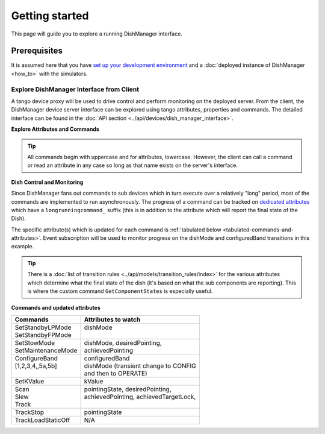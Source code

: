 ===============
Getting started
===============
This page will guide you to explore a running DishManager interface.

Prerequisites
-------------
It is assumed here that you have `set up your development environment`_
and a :doc:`deployed instance of DishManager <how_to>` with the simulators.


Explore DishManager Interface from Client
^^^^^^^^^^^^^^^^^^^^^^^^^^^^^^^^^^^^^^^^^
A tango device proxy will be used to drive control and perform monitoring
on the deployed server. From the client, the DishManager device server interface
can be explored using tango attributes, properties and commands. The detailed interface
can be found in the :doc:`API section <../api/devices/dish_manager_interface>`.

**Explore Attributes and Commands**

.. tabs::

   .. tab:: interface using itango 

      .. code-block:: rst

         In [1]: dish_manager = DeviceProxy("mid-dish/dish-manager/SKA001")

         # ensure that the device is reachable
         In [2]: dish_manager.ping()
         Out[2]: 726
         
         In [3]: dish_manager.get_attribute_list()
         Out[3]: [a list of all the attributes]

         In [4]: dish_manager.get_command_list()
         Out[4]: [a list of all the commands]

         # this will produce a snapshot of the state of the subservient
         # devices. it is a custom commands used mosstly for debugging.
         In [5]: print(dish_manager.GetComponentStates())

         # on startup, dish manager reports STANDBY_LP
         In [6]: dish_manager.dishMode
         Out[6] <DishMode.STANDBY_LP: 2>

.. tip:: All commands begin with uppercase and for attributes, lowercase. However, the client
   can call a command or read an attribute in any case so long as that name exists on the server's interface.


**Dish Control and Monitoring**

Since DishManager fans out commands to sub devices which in turn execute over a relatively "long"
period, most of the commands are implemented to run asynchronously. The progress of a command can
be tracked on `dedicated attributes`_ which have a ``longrunningcommand_`` suffix (this is in 
addition to the attribute which will report the final state of the Dish).

The specific attribute(s) which is updated for each command is :ref:`tabulated below <tabulated-commands-and-attributes>`.
Event subscription will be used to monitor progress on the dishMode and configuredBand transitions in this example.

.. tabs::

   .. tab:: monitoring and control in itango 

      .. code-block:: rst

         In [1]: cb = tango.utils.EventCallback()
            ...: subscription_id = dish_manager.subscribe_event("longrunningcommandprogress", tango.EventType.CHANGE_EVENT, cb)
         
         # request to go to STANDBY_FP, response is a result code and unique id
         In [2]: dish_manager.SetStandbyFPMode()
         Out[2]: [array([2], dtype=int32), ['1701377289.3152518_92664672841537_SetStandbyFPMode']]

         # monitor the events and look out for a message indicating the
         # command has completed and check dish mode is STANDBY_FP
         In [3]: dish_manager.dishMode
         Out[3] <dishMode.STANDBY_FP: 3>

         # configure a freq band (only 1 and 2 supported at the moment)
         In [4]: dish_manager.ConfigureBand2(True)
         Out[4]: [array([2], dtype=int32), ['1701377495.333358_33114815365266_ConfigureBand2']]

         # check band is B2 after events show command completed
         In [5]: dish_manager.configuredBand
         Out[5] <configuredBand.B2: 2>

         # request FP again (illegal transition)
         In [6]: dish_manager.SetStandbyFPMode()
         ERROR (see image below)

.. image:: ../images/command_not_allowed.png
   :width: 800

.. tip:: There is a :doc:`list of transition rules <../api/models/transition_rules/index>` for the
   various attributes which determine what the final state of the dish (it's based on what
   the sub components are reporting). This is where the custom command ``GetComponentStates``
   is especially useful.

.. _tabulated-commands-and-attributes:

**Commands and updated attributes**

+---------------------+----------------------------------------+
| Commands            | Attributes to watch                    |
+=====================+========================================+
|| SetStandbyLPMode   || dishMode                              |
|| SetStandbyFPMode   ||                                       |
+---------------------+----------------------------------------+
|| SetStowMode        || dishMode, desiredPointing,            |
|| SetMaintenanceMode || achievedPointing                      |
+---------------------+----------------------------------------+
|| ConfigureBand      || configuredBand                        |
|| [1,2,3,4,,5a,5b]   || dishMode (transient change to CONFIG  |
||                    || and then to OPERATE)                  |
+---------------------+----------------------------------------+
| SetKValue           | kValue                                 |
+---------------------+----------------------------------------+
|| Scan               || pointingState, desiredPointing,       |
|| Slew               || achievedPointing, achievedTargetLock, |
|| Track              ||                                       |
+---------------------+----------------------------------------+
| TrackStop           | pointingState                          |
+---------------------+----------------------------------------+
| TrackLoadStaticOff  | N/A                                    |
+---------------------+----------------------------------------+

.. _set up your development environment: https://developer.skatelescope.org/en/latest/tools/tango-devenv-setup.html
.. _dedicated attributes: https://developer.skao.int/projects/ska-tango-base/en/latest/guide/long_running_command.html
.. _manual jobs in the GitLab pipeline: https://gitlab.com/ska-telescope/ska-dish-lmc/-/pipelines
